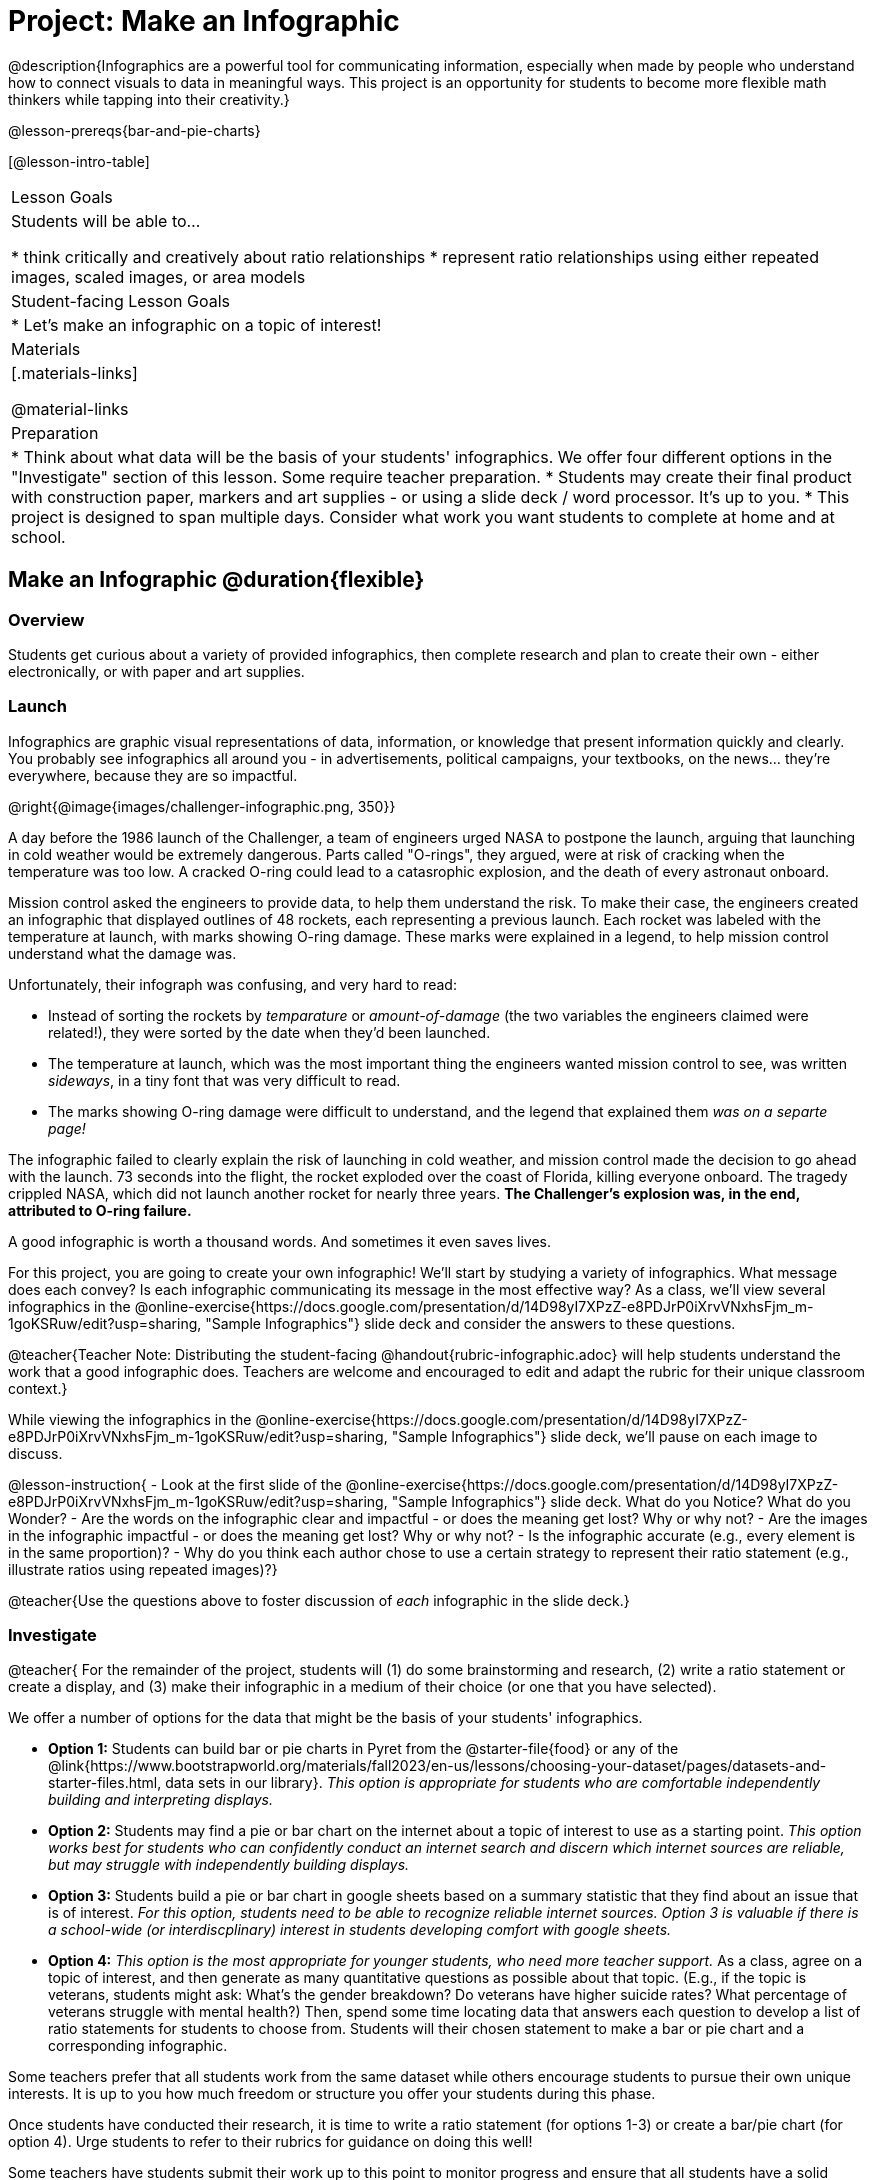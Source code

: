 = Project: Make an Infographic

@description{Infographics are a powerful tool for communicating information, especially when made by people who understand how to connect visuals to data in meaningful ways. This project is an opportunity for students to become more flexible math thinkers while tapping into their creativity.}

@lesson-prereqs{bar-and-pie-charts}


[@lesson-intro-table]
|===
| Lesson Goals
| Students will be able to...

* think critically and creatively about ratio relationships
* represent ratio relationships using either repeated images, scaled images, or area models

| Student-facing Lesson Goals
|

* Let's make an infographic on a topic of interest!

| Materials
|[.materials-links]

@material-links

| Preparation
|
* Think about what data will be the basis of your students' infographics. We offer four different options in the "Investigate" section of this lesson. Some require teacher preparation.
* Students may create their final product with construction paper, markers and art supplies - or using a slide deck / word processor. It's up to you.
* This project is designed to span multiple days. Consider what work you want students to complete at home and at school.

|===

== Make an Infographic @duration{flexible}

=== Overview

Students get curious about a variety of provided infographics, then complete research and plan to create their own - either electronically, or with paper and art supplies.

=== Launch

Infographics are graphic visual representations of data, information, or knowledge that present information quickly and clearly. You probably see infographics all around you - in advertisements, political campaigns, your textbooks, on the news... they're everywhere, because they are so impactful.

@right{@image{images/challenger-infographic.png, 350}}

A day before the 1986 launch of the Challenger, a team of engineers urged NASA to postpone the launch, arguing that launching in cold weather would be extremely dangerous. Parts called "O-rings", they argued, were at risk of cracking when the temperature was too low. A cracked O-ring could lead to a catasrophic explosion, and the death of every astronaut onboard.

Mission control asked the engineers to provide data, to help them understand the risk. To make their case, the engineers created an infographic that displayed outlines of 48 rockets, each representing a previous launch. Each rocket was labeled with the temperature at launch, with marks showing O-ring damage. These marks were explained in a legend, to help mission control understand what the damage was.

Unfortunately, their infograph was confusing, and very hard to read:

- Instead of sorting the rockets by _temparature_ or _amount-of-damage_ (the two variables the engineers claimed were related!), they were sorted by the date when they'd been launched.
- The temperature at launch, which was the most important thing the engineers wanted mission control to see, was written _sideways_, in a tiny font that was very difficult to read.
- The marks showing O-ring damage were difficult to understand, and the legend that explained them __was on a separte page!__

The infographic failed to clearly explain the risk of launching in cold weather, and mission control made the decision to go ahead with the launch. 73 seconds into the flight, the rocket exploded over the coast of Florida, killing everyone onboard. The tragedy crippled NASA, which did not launch another rocket for nearly three years. **The Challenger's explosion was, in the end, attributed to O-ring failure.**

A good infographic is worth a thousand words. And sometimes it even saves lives.

For this project, you are going to create your own infographic! We'll start by studying a variety of infographics. What message does each convey? Is each infographic communicating its message in the most effective way? As a class, we'll view several infographics in the @online-exercise{https://docs.google.com/presentation/d/14D98yI7XPzZ-e8PDJrP0iXrvVNxhsFjm_m-1goKSRuw/edit?usp=sharing, "Sample Infographics"} slide deck and consider the answers to these questions.

@teacher{Teacher Note: Distributing the student-facing @handout{rubric-infographic.adoc} will help students understand the work that a good infographic does. Teachers are welcome and encouraged to edit and adapt the rubric for their unique classroom context.}

While viewing the infographics in the @online-exercise{https://docs.google.com/presentation/d/14D98yI7XPzZ-e8PDJrP0iXrvVNxhsFjm_m-1goKSRuw/edit?usp=sharing, "Sample Infographics"} slide deck, we'll pause on each image to discuss.

@lesson-instruction{
- Look at the first slide of the @online-exercise{https://docs.google.com/presentation/d/14D98yI7XPzZ-e8PDJrP0iXrvVNxhsFjm_m-1goKSRuw/edit?usp=sharing, "Sample Infographics"} slide deck. What do you Notice? What do you Wonder?
- Are the words on the infographic clear and impactful - or does the meaning get lost? Why or why not?
- Are the images in the infographic impactful - or does the meaning get lost? Why or why not?
- Is the infographic accurate (e.g., every element is in the same proportion)?
- Why do you think each author chose to use a certain strategy to represent their ratio statement (e.g., illustrate ratios using repeated images)?}

@teacher{Use the questions above to foster discussion of _each_ infographic in the slide deck.}

=== Investigate

@teacher{
For the remainder of the project, students will (1) do some brainstorming and research, (2) write a ratio statement or create a display, and (3) make their infographic in a medium of their choice (or one that you have selected).

We offer a number of options for the data that might be the basis of your students' infographics.

- *Option 1:* Students can build bar or pie charts in Pyret from the @starter-file{food} or any of the @link{https://www.bootstrapworld.org/materials/fall2023/en-us/lessons/choosing-your-dataset/pages/datasets-and-starter-files.html, data sets in our library}.  __This option is appropriate for students who are comfortable independently building and interpreting displays.__

- *Option 2:* Students may find a pie or bar chart on the internet about a topic of interest to use as a starting point. _This option works best for students who can confidently conduct an internet search and discern which internet sources are reliable, but may struggle with independently building displays._

- *Option 3:* Students build a pie or bar chart in google sheets based on a summary statistic that they find about an issue that is of interest. _For this option, students need to be able to recognize reliable internet sources. Option 3 is valuable if there is a school-wide (or interdiscplinary) interest in students developing comfort with google sheets._

- *Option 4:* _This option is the most appropriate for younger students, who need more teacher support._ As a class, agree on a topic of interest, and then generate as many quantitative questions as possible about that topic. (E.g., if the topic is veterans, students might ask: What's the gender breakdown? Do veterans have higher suicide rates? What percentage of veterans struggle with mental health?) Then, spend some time locating data that answers each question to develop a list of ratio statements for students to choose from. Students will their chosen statement to make a bar or pie chart and a corresponding infographic.

Some teachers prefer that all students work from the same dataset while others encourage students to pursue their own unique interests. It is up to you how much freedom or structure you offer your students during this phase.

Once students have conducted their research, it is time to write a ratio statement (for options 1-3) or create a bar/pie chart (for option 4). Urge students to refer to their rubrics for guidance on doing this well!

Some teachers have students submit their work up to this point to monitor progress and ensure that all students have a solid foundation for the remainder of the project. Others opt to conduct a peer review using the @handout{rubric-infographic.adoc}.

As students write their ratio statements and work on their infographics, one important point to emphasize is that all percentages are ratios! 40% is equivalent to 40 out of 100. If 40% of students wear baseball hats we can show 100 people, of which 40 are wearing hats. Or we could scale 40/100 down to 2/5 and show 5 people of which 2 are wearing hats.

Students should be now ready to independently complete their infographics.

A tricky thing about making infographics with images of people is that not all images accurately represent the diversity of the communities described by the statistics. We encourage the use of silhouetted images in infographics.

You may choose to allot class time (when students could use computers or art supplies), or you can direct students to complete the remainder of their infographics at home.}


=== Synthesize

* Once finished, encourage students to self-assess and revise their work. The @handout{rubric-infographic.adoc} is a useful tool to facilitate self and peer review.

* Finally, celebrate students' work! In many instances, students will want to share their project, given how much time they have invested. Class or public presentations can instill a sense of pride.

* If all students' infographics are on the same topic (e.g., if you used Option 4), a display featuring each student's project will provide a fascinating and comprehensive view of that topic!

